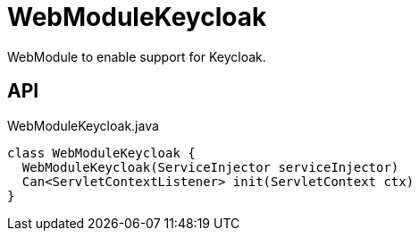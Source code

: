 = WebModuleKeycloak
:Notice: Licensed to the Apache Software Foundation (ASF) under one or more contributor license agreements. See the NOTICE file distributed with this work for additional information regarding copyright ownership. The ASF licenses this file to you under the Apache License, Version 2.0 (the "License"); you may not use this file except in compliance with the License. You may obtain a copy of the License at. http://www.apache.org/licenses/LICENSE-2.0 . Unless required by applicable law or agreed to in writing, software distributed under the License is distributed on an "AS IS" BASIS, WITHOUT WARRANTIES OR  CONDITIONS OF ANY KIND, either express or implied. See the License for the specific language governing permissions and limitations under the License.

WebModule to enable support for Keycloak.

== API

[source,java]
.WebModuleKeycloak.java
----
class WebModuleKeycloak {
  WebModuleKeycloak(ServiceInjector serviceInjector)
  Can<ServletContextListener> init(ServletContext ctx)
}
----

